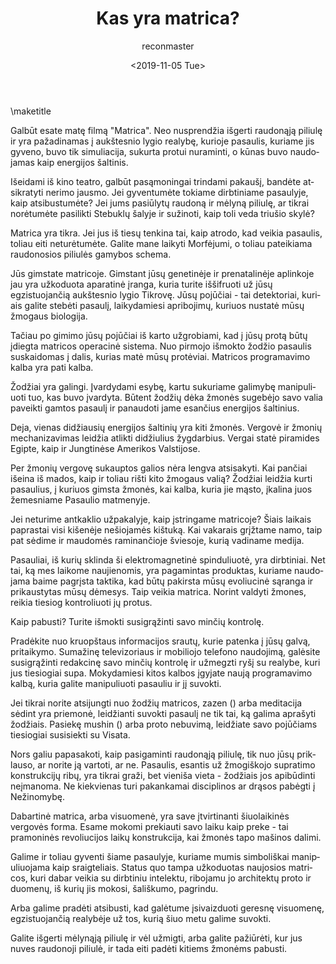 #+OPTIONS: ':nil *:t -:t ::t <:t H:3 \n:nil ^:t arch:headline
#+OPTIONS: author:t broken-links:nil c:nil creator:nil
#+OPTIONS: d:(not "LOGBOOK") date:t e:t email:t f:t inline:t num:t
#+OPTIONS: p:nil pri:nil prop:nil stat:t tags:t tasks:t tex:t
#+OPTIONS: timestamp:nil title:t toc:nil todo:t |:t
#+TITLE: Kas yra matrica?
#+DATE: <2019-11-05 Tue>
#+AUTHOR: reconmaster
#+EMAIL: @reconmaster:matrix.org
#+LANGUAGE: en
#+SELECT_TAGS: export
#+EXCLUDE_TAGS: noexport
#+CREATOR: Emacs 26.1 (Org mode 9.1.13)
#+LaTeX_HEADER: \usepackage[encapsulated]{CJK}
#+LATEX_HEADER: \usepackage[12pt,letterpaper,top=1in,bottom=1in,left=1in,right=1in]{geometry}
# +LATEX_HEADER: \usepackage{setspace}
# +LATEX_HEADER: \doublespacing

#+begin_export latex
\newcommand{\jntext}[1]{\begin{CJK}{UTF8}{min}#1 \end{CJK}}
#+end_export

\maketitle

Galbūt esate matę filmą "Matrica". Neo nusprendžia išgerti raudonąją
piliulę ir yra pažadinamas į aukštesnio lygio realybę, kurioje
pasaulis, kuriame jis gyveno, buvo tik simuliacija, sukurta protui
nuraminti, o kūnas buvo naudojamas kaip energijos šaltinis.

Išeidami iš kino teatro, galbūt pasąmoningai trindami pakaušį, bandėte
atsikratyti nerimo jausmo. Jei gyventumėte tokiame dirbtiniame
pasaulyje, kaip atsibustumėte? Jei jums pasiūlytų raudoną ir mėlyną
piliulę, ar tikrai norėtumėte pasilikti Stebuklų šalyje ir sužinoti,
kaip toli veda triušio skylė?

Matrica yra tikra. Jei jus iš tiesų tenkina tai, kaip atrodo, kad
veikia pasaulis, toliau eiti neturėtumėte. Galite mane laikyti
Morfėjumi, o toliau pateikiama raudonosios piliulės gamybos schema.

Jūs gimstate matricoje. Gimstant jūsų genetinėje ir prenatalinėje
aplinkoje jau yra užkoduota aparatinė įranga, kuria turite iššifruoti
už jūsų egzistuojančią aukštesnio lygio Tikrovę. Jūsų pojūčiai - tai
detektoriai, kuriais galite stebėti pasaulį, laikydamiesi apribojimų,
kuriuos nustatė mūsų žmogaus biologija.

Tačiau po gimimo jūsų pojūčiai iš karto užgrobiami, kad į jūsų protą
būtų įdiegta matricos operacinė sistema. Nuo pirmojo išmokto žodžio
pasaulis suskaidomas į dalis, kurias matė mūsų protėviai. Matricos
programavimo kalba yra pati kalba.

Žodžiai yra galingi. Įvardydami esybę, kartu sukuriame galimybę
manipuliuoti tuo, kas buvo įvardyta. Būtent žodžių dėka žmonės
sugebėjo savo valia paveikti gamtos pasaulį ir panaudoti jame esančius
energijos šaltinius.

Deja, vienas didžiausių energijos šaltinių yra kiti žmonės. Vergovė ir
žmonių mechanizavimas leidžia atlikti didžiulius žygdarbius. Vergai
statė piramides Egipte, kaip ir Jungtinėse Amerikos Valstijose.

Per žmonių vergovę sukauptos galios nėra lengva atsisakyti. Kai
pančiai išeina iš mados, kaip ir toliau rišti kito žmogaus valią?
Žodžiai leidžia kurti pasaulius, į kuriuos gimsta žmonės, kai kalba,
kuria jie mąsto, įkalina juos žemesniame Pasaulio matmenyje.

Jei neturime antkaklio užpakalyje, kaip įstringame matricoje? Šiais
laikais paprastai visi kišenėje nešiojamės kištuką. Kai vakarais
grįžtame namo, taip pat sėdime ir maudomės raminančioje šviesoje,
kurią vadiname medija.

Pasauliai, iš kurių sklinda ši elektromagnetinė spinduliuotė, yra
dirbtiniai. Net tai, ką mes laikome naujienomis, yra pagamintas
produktas, kuriame naudojama baime pagrįsta taktika, kad būtų pakirsta
mūsų evoliucinė sąranga ir prikaustytas mūsų dėmesys. Taip veikia
matrica. Norint valdyti žmones, reikia tiesiog kontroliuoti jų protus.

Kaip pabusti? Turite išmokti susigrąžinti savo minčių kontrolę.

Pradėkite nuo kruopštaus informacijos srautų, kurie patenka į jūsų
galvą, pritaikymo. Sumažinę televizoriaus ir mobiliojo telefono
naudojimą, galėsite susigrąžinti redakcinę savo minčių kontrolę ir
užmegzti ryšį su realybe, kuri jus tiesiogiai supa. Mokydamiesi kitos
kalbos įgyjate naują programavimo kalbą, kuria galite manipuliuoti
pasauliu ir jį suvokti.

Jei tikrai norite atsijungti nuo žodžių matricos, zazen (\jntext{座禅})
arba meditacija sėdint yra priemonė, leidžianti suvokti pasaulį ne tik
tai, ką galima aprašyti žodžiais. Pasiekę mushin (\jntext{無心}) arba
proto nebuvimą, leidžiate savo pojūčiams tiesiogiai susisiekti su
Visata.

Nors galiu papasakoti, kaip pasigaminti raudonąją piliulę, tik nuo
jūsų priklauso, ar norite ją vartoti, ar ne. Pasaulis, esantis už
žmogiškojo supratimo konstrukcijų ribų, yra tikrai graži, bet vieniša
vieta - žodžiais jos apibūdinti neįmanoma. Ne kiekvienas turi
pakankamai disciplinos ar drąsos pabėgti į Nežinomybę.

Dabartinė matrica, arba visuomenė, yra save įtvirtinanti šiuolaikinės
vergovės forma. Esame mokomi prekiauti savo laiku kaip preke - tai
pramoninės revoliucijos laikų konstrukcija, kai žmonės tapo mašinos
dalimi.

Galime ir toliau gyventi šiame pasaulyje, kuriame mumis simboliškai
manipuliuojama kaip sraigteliais. Status quo tampa užkoduotas
naujosios matricos, kuri dabar veikia su dirbtiniu intelektu, ribojamu
jo architektų proto ir duomenų, iš kurių jis mokosi, šališkumo,
pagrindu.

Arba galime pradėti atsibusti, kad galėtume įsivaizduoti geresnę
visuomenę, egzistuojančią realybėje už tos, kurią šiuo metu galime
suvokti.

Galite išgerti mėlynąją piliulę ir vėl užmigti, arba galite pažiūrėti,
kur jus nuves raudonoji piliulė, ir tada eiti padėti kitiems žmonėms
pabusti.
